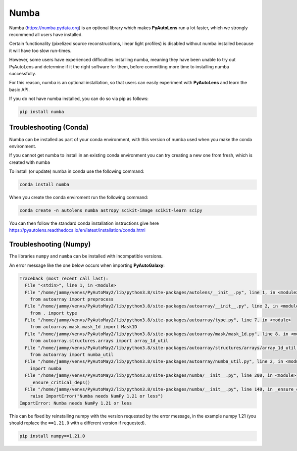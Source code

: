 .. _numba:

Numba
=====

Numba (https://numba.pydata.org)  is an optional library which makes **PyAutoLens** run a lot faster, which we strongly
recommend all users have installed.

Certain functionality (pixelized source reconstructions, linear light profiles) is disabled without numba installed
because it will have too slow run-times.

However, some users have experienced difficulties installing numba, meaning they have been unable to try out
PyAutoLens and determine if it the right software for them, before committing more time to installing numba
successfully.

For this reason, numba is an optional installation, so that users can easily experiment with **PyAutoLens** and learn
the basic API.

If you do not have numba installed, you can do so via pip as follows:

.. code-block:: bash

    pip install numba


Troubleshooting (Conda)
-----------------------

Numba can be installed as part of your conda environment, with this version of numba used when you make the
conda environment.

If you cannot get numba to install in an existing conda environment you can try creating a new one from fresh,
which is created with numba

To install (or update) numba in conda use the following command:

.. code-block:: bash

    conda install numba

When you create the conda enviroment run the following command:

.. code-block:: bash

    conda create -n autolens numba astropy scikit-image scikit-learn scipy

You can then follow the standard conda installation instructions give here `<https://pyautolens.readthedocs.io/en/latest/installation/conda.html>`_

Troubleshooting (Numpy)
-----------------------

The libraries ``numpy`` and ``numba`` can be installed with incompatible versions.

An error message like the one below occurs when importing **PyAutoGalaxy**:

.. code-block:: bash

    Traceback (most recent call last):
      File "<stdin>", line 1, in <module>
      File "/home/jammy/venvs/PyAutoMay2/lib/python3.8/site-packages/autolens/__init__.py", line 1, in <module>
        from autoarray import preprocess
      File "/home/jammy/venvs/PyAutoMay2/lib/python3.8/site-packages/autoarray/__init__.py", line 2, in <module>
        from . import type
      File "/home/jammy/venvs/PyAutoMay2/lib/python3.8/site-packages/autoarray/type.py", line 7, in <module>
        from autoarray.mask.mask_1d import Mask1D
      File "/home/jammy/venvs/PyAutoMay2/lib/python3.8/site-packages/autoarray/mask/mask_1d.py", line 8, in <module>
        from autoarray.structures.arrays import array_1d_util
      File "/home/jammy/venvs/PyAutoMay2/lib/python3.8/site-packages/autoarray/structures/arrays/array_1d_util.py", line 5, in <module>
        from autoarray import numba_util
      File "/home/jammy/venvs/PyAutoMay2/lib/python3.8/site-packages/autoarray/numba_util.py", line 2, in <module>
        import numba
      File "/home/jammy/venvs/PyAutoMay2/lib/python3.8/site-packages/numba/__init__.py", line 200, in <module>
        _ensure_critical_deps()
      File "/home/jammy/venvs/PyAutoMay2/lib/python3.8/site-packages/numba/__init__.py", line 140, in _ensure_critical_deps
        raise ImportError("Numba needs NumPy 1.21 or less")
    ImportError: Numba needs NumPy 1.21 or less

This can be fixed by reinstalling numpy with the version requested by the error message, in the example
numpy 1.21 (you should replace the ``==1.21.0`` with a different version if requested).

.. code-block:: bash

    pip install numpy==1.21.0